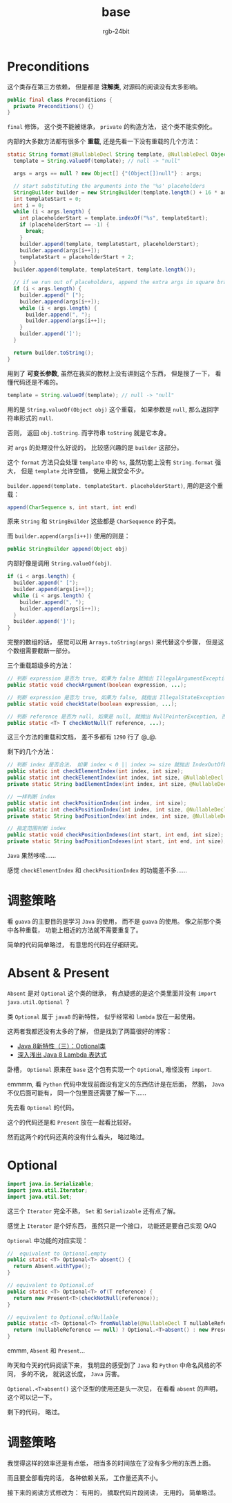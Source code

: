 #+TITLE:      base
#+AUTHOR:     rgb-24bit
#+EMAIL:      rgb-24bit@foxmail.com

* Table of Contents                                       :TOC_4_gh:noexport:
- [[#preconditions][Preconditions]]
- [[#调整策略][调整策略]]
- [[#absent--present][Absent & Present]]
- [[#optional][Optional]]
- [[#调整策略-1][调整策略]]

* Preconditions
  这个类存在第三方依赖， 但是都是 *注解类*, 对源码的阅读没有太多影响。

  #+BEGIN_SRC java
    public final class Preconditions {
      private Preconditions() {}
    }
  #+END_SRC
  
  ~final~ 修饰， 这个类不能被继承， ~private~ 的构造方法， 这个类不能实例化。
  
  内部的大多数方法都有很多个 *重载*, 还是先看一下没有重载的几个方法：
  #+BEGIN_SRC java
    static String format(@NullableDecl String template, @NullableDecl Object... args) {
      template = String.valueOf(template); // null -> "null"

      args = args == null ? new Object[] {"(Object[])null"} : args;

      // start substituting the arguments into the '%s' placeholders
      StringBuilder builder = new StringBuilder(template.length() + 16 * args.length);
      int templateStart = 0;
      int i = 0;
      while (i < args.length) {
        int placeholderStart = template.indexOf("%s", templateStart);
        if (placeholderStart == -1) {
          break;
        }
        builder.append(template, templateStart, placeholderStart);
        builder.append(args[i++]);
        templateStart = placeholderStart + 2;
      }
      builder.append(template, templateStart, template.length());

      // if we run out of placeholders, append the extra args in square braces
      if (i < args.length) {
        builder.append(" [");
        builder.append(args[i++]);
        while (i < args.length) {
          builder.append(", ");
          builder.append(args[i++]);
        }
        builder.append(']');
      }

      return builder.toString();
    }
  #+END_SRC

  用到了 *可变长参数*, 虽然在我买的教材上没有讲到这个东西， 但是搜了一下， 看懂代码还是不难的。

  #+BEGIN_SRC java
    template = String.valueOf(template); // null -> "null"
  #+END_SRC

  用的是 ~String.valueOf(Object obj)~ 这个重载， 如果参数是 ~null~, 那么返回字符串形式的 ~null~.

  否则， 返回 ~obj.toString~. 而字符串 ~toString~ 就是它本身。

  对 ~args~ 的处理没什么好说的， 比较感兴趣的是 ~builder~ 这部分。

  这个 ~format~ 方法只会处理 ~template~ 中的 ~%s~, 虽然功能上没有 ~String.format~ 强大， 但是
  ~template~ 允许空值， 使用上就安全不少。

  ~builder.append(template. templateStart. placeholderStart)~, 用的是这个重载：
  #+BEGIN_SRC java
    append(CharSequence s, int start, int end)
  #+END_SRC

  原来 ~String~ 和 ~StringBuilder~ 这些都是 ~CharSequence~ 的子类。

  而 ~builder.append(args[i++])~ 使用的则是：
  #+BEGIN_SRC java
    public StringBuilder append(Object obj)
  #+END_SRC

  内部好像是调用 ~String.valueOf(obj)~.

  #+BEGIN_SRC java
    if (i < args.length) {
      builder.append(" [");
      builder.append(args[i++]);
      while (i < args.length) {
        builder.append(", ");
        builder.append(args[i++]);
      }
      builder.append(']');
    }
  #+END_SRC

  完整的数组的话， 感觉可以用 ~Arrays.toString(args)~ 来代替这个步骤， 但是这个数组需要截断一部分。

  三个重载超级多的方法：
  #+BEGIN_SRC java
    // 判断 expression 是否为 true, 如果为 false 就抛出 IllegalArgumentException
    public static void checkArgument(boolean expression, ...);

    // 判断 expression 是否为 true, 如果为 false, 就抛出 IllegalStateException
    public static void checkState(boolean expression, ...);

    // 判断 reference 是否为 null, 如果是 null, 就抛出 NullPointerException, 否则返回 reference
    public static <T> T checkNotNull(T reference, ...);
  #+END_SRC
  
  这三个方法的重载和文档， 差不多都有 ~1290~ 行了 @_@.

  剩下的几个方法：
  #+BEGIN_SRC java
    // 判断 index 是否合法， 如果 index < 0 || index >= size 就抛出 IndexOutOfBoundsException
    public static int checkElementIndex(int index, int size);
    public static int checkElementIndex(int index, int size, @NullableDecl String desc);
    private static String badElementIndex(int index, int size, @NullableDecl String desc);

    // 一样判断 index
    public static int checkPositionIndex(int index, int size);
    public static int checkPositionIndex(int index, int size, @NullableDecl String desc);
    private static String badPositionIndex(int index, int size, @NullableDecl String desc);

    // 指定范围判断 index
    public static void checkPositionIndexes(int start, int end, int size);
    private static String badPositionIndexes(int start, int end, int size);
  #+END_SRC

  ~Java~ 果然哆嗦......

  感觉 ~checkElementIndex~ 和 ~checkPositionIndex~ 的功能差不多......

* 调整策略
  看 ~guava~ 的主要目的是学习 ~Java~ 的使用， 而不是 ~guava~ 的使用。 像之前那个类中各种重载， 功能上相近的方法就不需要重复了。

  简单的代码简单略过， 有意思的代码在仔细研究。

* Absent & Present
  ~Absent~ 是对 ~Optional~ 这个类的继承， 有点疑惑的是这个类里面并没有 ~import java.util.Optional~ ？

  类 ~Optional~ 属于 ~java8~ 的新特性， 似乎经常和 ~lambda~ 放在一起使用。

  这两者我都还没有太多的了解， 但是找到了两篇很好的博客：
  + [[https://lw900925.github.io/java/java8-optional.html][Java 8新特性（三）：Optional类]]
  + [[http://blog.oneapm.com/apm-tech/226.html][深入浅出 Java 8 Lambda 表达式]]

  卧槽， ~Optional~ 原来在 ~base~ 这个包有实现一个 ~Optional~, 难怪没有 ~import~.

  emmmm, 看 ~Python~ 代码中发现前面没有定义的东西估计是在后面， 然鹅， ~Java~ 不仅后面可能有， 同一个包里面还需要了解一下......

  先去看 ~Optional~ 的代码。
  
  这个的代码还是和 ~Present~ 放在一起看比较好。

  然而这两个的代码还真的没有什么看头， 略过略过。

* Optional
  #+BEGIN_SRC java
    import java.io.Serializable;
    import java.util.Iterator;
    import java.util.Set;
  #+END_SRC

  这三个 ~Iterator~ 完全不熟， ~Set~ 和 ~Serializable~ 还有点了解。

  感觉上 ~Iterator~ 是个好东西， 虽然只是一个接口， 功能还是要自己实现 QAQ

  ~Optional~ 中功能的对应实现：
  #+BEGIN_SRC java
    //  equivalent to Optional.empty
    public static <T> Optional<T> absent() {
      return Absent.withType();
    }

    // equivalent to Optional.of
    public static <T> Optional<T> of(T reference) {
      return new Present<T>(checkNotNull(reference));
    }

    // equivalent to Optional.ofNullable
    public static <T> Optional<T> fromNullable(@NullableDecl T nullableReference) {
      return (nullableReference == null) ? Optional.<T>absent() : new Present<T>(nullableReference);
    }
  #+END_SRC
 
  emmm, ~Absent~ 和 ~Present~...

  昨天和今天的代码阅读下来， 我明显的感受到了 ~Java~ 和 ~Python~ 中命名风格的不同， 多的不说， 就说这长度， ~Java~ 厉害。

  ~Optional.<T>absent()~ 这个泛型的使用还是头一次见， 在看看 ~absent~ 的声明， 这个可以记一下。

  剩下的代码， 略过。

* 调整策略
  我觉得这样的效率还是有点低， 相当多的时间放在了没有多少用的东西上面。

  而且要全部看完的话， 各种依赖关系， 工作量还真不小。

  接下来的阅读方式修改为： 有用的， 摘取代码片段阅读， 无用的， 简单略过。
